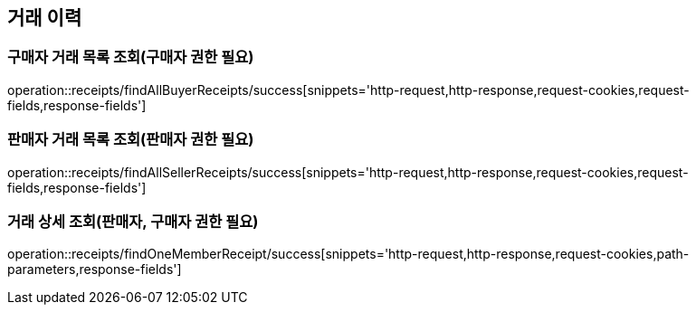 [[Receipts]]
== 거래 이력

=== 구매자 거래 목록 조회(구매자 권한 필요)

operation::receipts/findAllBuyerReceipts/success[snippets='http-request,http-response,request-cookies,request-fields,response-fields']

=== 판매자 거래 목록 조회(판매자 권한 필요)

operation::receipts/findAllSellerReceipts/success[snippets='http-request,http-response,request-cookies,request-fields,response-fields']

=== 거래 상세 조회(판매자, 구매자 권한 필요)

operation::receipts/findOneMemberReceipt/success[snippets='http-request,http-response,request-cookies,path-parameters,response-fields']
